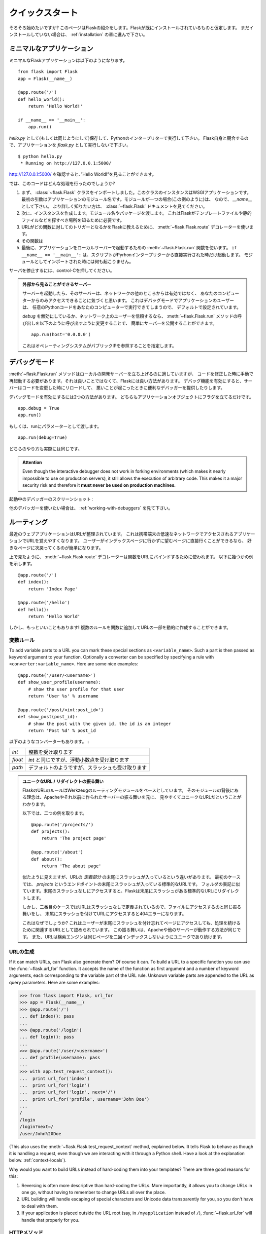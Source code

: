 .. _quickstart:

クイックスタート
==================

.. Quickstart
   ==========

.. Eager to get started?  This page gives a good introduction to Flask.  It
   assumes you already have Flask installed.  If you do not, head over to the
   :ref:`installation` section.

そろそろ始めたいですか?
このページはFlaskの紹介をします。Flaskが既にインストールされているものと仮定します。
まだインストールしていない場合は、 :ref:`installation` の章に進んで下さい。

.. A Minimal Application
   ---------------------

ミニマルなアプリケーション
-----------------------------

.. A minimal Flask application looks something like this::

ミニマルなFlaskアプリケーションは以下のようになります。 ::

    from flask import Flask
    app = Flask(__name__)

    @app.route('/')
    def hello_world():
        return 'Hello World!'

    if __name__ == '__main__':
        app.run()

.. Just save it as `hello.py` (or something similar) and run it with your Python
   interpreter.  Make sure to not call your application `flask.py` because this
   would conflict with Flask itself.

`hello.py` として(もしくは同じようにして)保存して、Pythonのインタープリターで実行して下さい。
Flask自身と競合するので、アプリケーションを `flask.py` として実行しないで下さい。

::

    $ python hello.py
     * Running on http://127.0.0.1:5000/

.. Now head over to `http://127.0.0.1:5000/ <http://127.0.0.1:5000/>`_, and you
   should see your hello world greeting.

`http://127.0.0.1:5000/ <http://127.0.0.1:5000/>`_ を確認すると、”Hello World!”を見ることができます。

.. So what did that code do?

では、このコードはどんな処理を行ったのでしょうか?

.. First we imported the :class:`~flask.Flask` class.  An instance of this
   class will be our WSGI application.  The first argument is the name of
   the application's module.  If you are using a single module (as in this
   example), you should use `__name__` because depending on if it's started as
   application or imported as module the name will be different (``'__main__'``
   versus the actual import name).  For more information, have a look at the
   :class:`~flask.Flask` documentation.
.. Next we create an instance of this class.  We pass it the name of the module
   or package.  This is needed so that Flask knows where to look for templates,
   static files, and so on.
.. We then use the :meth:`~flask.Flask.route` decorator to tell Flask what URL
   should trigger our function.
.. The function is given a name which is also used to generate URLs for that
   particular function, and returns the message we want to display in the
   user's browser.
.. Finally we use the :meth:`~flask.Flask.run` function to run the local server
   with our application.  The ``if __name__ == '__main__':`` makes sure the
   server only runs if the script is executed directly from the Python
   interpreter and not used as imported module.

1. まず、 :class:`~flask.Flask` クラスをインポートしました。このクラスのインスタンスはWSGIアプリケーションです。
   最初の引数はアプリケーションのモジュール名です。モジュールが一つの場合(この例のように)は、
   なので、 `__name__` として下さい。
   より詳しく知りたい方は、 :class:`~flask.Flask` ドキュメントを見てください。
2. 次に、インスタンスを作成します。モジュール名やパッケージを渡します。
   これはFlaskがテンプレートファイルや静的ファイルなどを探すべき場所を知るために必要です。
3. URLがどの関数に対してのトリガーとなるかをFlaskに教えるために、
   :meth:`~flask.Flask.route` デコレーターを使います。
4. その関数は
5. 最後に、アプリケーションをローカルサーバーで起動するための :meth:`~flask.Flask.run` 関数を使います。
   ``if __name__ == '__main__':`` は、スクリプトがPyrhonインタープリターから直接実行された時だけ起動します。
   モジュールとしてインポートされた時には何も起こりません。

.. To stop the server, hit control-C.

サーバを停止するには、control-Cを押してください。

.. _public-server:

.. admonition:: 外部から見ることができるサーバー

   .. If you run the server you will notice that the server is only accessible
      from your own computer, not from any other in the network.  This is the
      default because in debugging mode a user of the application can execute
      arbitrary Python code on your computer.

   サーバーを起動したら、そのサーバーは、ネットワークの他のところからは有効ではなく、
   あなたのコンピューターからのみアクセスできることに気づくと思います。
   これはデバッグモードでアプリケーションのユーザーは、
   任意のPythonコードをあなたのコンピューターで実行できてしまうので、
   デフォルトで設定されています。

   .. If you have `debug` disabled or trust the users on your network, you can
      make the server publicly available simply by changing the call of the
      :meth:`~flask.Flask.run` method to look like this::

   `debug` を無効にしているか、ネットワーク上のユーザーを信頼するなら、
   :meth:`~flask.Flask.run` メソッドの呼び出しを以下のように呼び出すように変更することで、
   簡単にサーバーを公開することができます。 ::

       app.run(host='0.0.0.0')

   .. This tells your operating system to listen on all public IPs.

   これはオペレーティングシステムがパブリックIPを参照することを指定します。

.. _debug-mode:

デバッグモード
----------------

.. Debug Mode
   ----------

.. The :meth:`~flask.Flask.run` method is nice to start a local
   development server, but you would have to restart it manually after each
   change to your code.  That is not very nice and Flask can do better.  If
   you enable debug support the server will reload itself on code changes,
   and it will also provide you with a helpful debugger if things go wrong.

:meth:`~flask.Flask.run` メソッドはローカルの開発サーバーを立ち上げるのに適していますが、
コードを修正した時に手動で再起動する必要があります。それは良いことではなくて、Flaskには良い方法があります。
デバッグ機能を有効にすると、サーバーはコードを変更した時にリロードして、
悪いことが起こったときに便利なデバッガーを提供したりします。

.. There are two ways to enable debugging.  Either set that flag on the
   application object::

デバッグモードを有効にするには2つの方法があります。
どちらもアプリケーションオブジェクトにフラグを立てるだけです。 ::

    app.debug = True
    app.run()

.. Or pass it as a parameter to run::

もしくは、runにパラメーターとして渡します。 ::

    app.run(debug=True)

.. Both methods have the exact same effect.

どちらのやり方も実際には同じです。

.. admonition:: Attention

   Even though the interactive debugger does not work in forking environments
   (which makes it nearly impossible to use on production servers), it still
   allows the execution of arbitrary code. This makes it a major security risk
   and therefore it **must never be used on production machines**.

.. Screenshot of the debugger in action:

起動中のデバッガーのスクリーンショット :

.. image:: _static/debugger.png
   :align: center
   :class: screenshot
   :alt: screenshot of debugger in action

.. Have another debugger in mind? See :ref:`working-with-debuggers`.

他のデバッガーを使いたい場合は、 :ref:`working-with-debuggers` を見て下さい。

.. Routing
   -------

ルーティング
--------------

.. Modern web applications have beautiful URLs.  This helps people remember
   the URLs, which is especially handy for applications that are used from
   mobile devices with slower network connections.  If the user can directly
   go to the desired page without having to hit the index page it is more
   likely they will like the page and come back next time.

最近のウェブアプリケーションはURLが整理されています。
これは携帯端末の低速なネットワークでアクセスされるアプリケーションでURLを覚えやすくなります。
ユーザーがインデックスページに行かずに望むページに直接行くことができるなら、
好きなページに次戻ってくるのが簡単になります。

.. As you have seen above, the :meth:`~flask.Flask.route` decorator is used to
   bind a function to a URL.  Here are some basic examples::

上で見たように、 :meth:`~flask.Flask.route` デコレーターは関数をURLにバインドするために使われます。
以下に幾つかの例を示します。 ::

    @app.route('/')
    def index():
        return 'Index Page'

    @app.route('/hello')
    def hello():
        return 'Hello World'

.. But there is more to it!  You can make certain parts of the URL dynamic and
   attach multiple rules to a function.

しかし、もっといいこともあります!
複数のルールを関数に追加してURLの一部を動的に作成することができます。

.. Variable Rules
   ``````````````

変数ルール
`````````````````

To add variable parts to a URL you can mark these special sections as
``<variable_name>``.  Such a part is then passed as keyword argument to your
function.  Optionally a converter can be specified by specifying a rule with
``<converter:variable_name>``.  Here are some nice examples::

    @app.route('/user/<username>')
    def show_user_profile(username):
        # show the user profile for that user
        return 'User %s' % username

    @app.route('/post/<int:post_id>')
    def show_post(post_id):
        # show the post with the given id, the id is an integer
        return 'Post %d' % post_id

.. The following converters exist:

以下のようなコンバーターもあります。 :

.. =========== ===========================================
   `int`       accepts integers
   `float`     like `int` but for floating point values
   `path`      like the default but also accepts slashes
   =========== ===========================================

=========== ===========================================
`int`       整数を受け取ります
`float`     `int` と同じですが、浮動小数点を受け取ります
`path`      デフォルトのようですが、スラッシュも受け取ります
=========== ===========================================

.. Unique URLs / Redirection Behavior

.. admonition:: ユニークなURL / リダイレクトの振る舞い

   .. Flask's URL rules are based on Werkzeug's routing module.  The idea
      behind that module is to ensure beautiful and unique URLs based on
      precedents laid down by Apache and earlier HTTP servers.

   FlaskのURLのルールはWerkzeugのルーティングモジュールをベースとしています。
   そのモジュールの背後にある理念は、Apacheやそれ以前に作られたサーバーの振る舞いを元に、
   見やすくてユニークなURLだということがわかります。

   .. Take these two rules::

   以下では、二つの例を取ります。 ::

        @app.route('/projects/')
        def projects():
            return 'The project page'

        @app.route('/about')
        def about():
            return 'The about page'

   .. Though they look rather similar, they differ in their use of the trailing
      slash in the URL *definition*.  In the first case, the canonical URL for the
      `projects` endpoint has a trailing slash.  In that sense, it is similar to
      a folder on a file system.  Accessing it without a trailing slash will cause
      Flask to redirect to the canonical URL with the trailing slash.

   似たように見えますが、URLの *定義部分* の末尾にスラッシュが入っているという違いがあります。
   最初のケースでは、 `projects` というエンドポイントの末尾にスラッシュが入っている標準的なURLです。
   フォルダの表記に似ています。末尾のスラッシュなしにアクセスすると、Flaskは末尾にスラッシュがある標準的なURLにリダイレクトします。

   .. In the second case, however, the URL is defined without a trailing slash,
      rather like the pathname of a file on UNIX-like systems. Accessing the URL
      with a trailing slash will produce a 404 "Not Found" error.

   しかし、二番目のケースではURLはスラッシュなしで定義されているので、ファイルにアクセスするのと同じ振る舞いをし、
   末尾にスラッシュを付けてURLにアクセスすると404エラーになります。

   .. This behavior allows relative URLs to continue working if users access the
      page when they forget a trailing slash, consistent with how Apache
      and other servers work.  Also, the URLs will stay unique, which helps search
      engines avoid indexing the same page twice.

   これはなぜでしょうか?
   これはユーザーが末尾にスラッシュを付け忘れてページにアクセスしても、処理を続けるために関連するURLとして認められています。
   この振る舞いは、Apacheや他のサーバーが動作する方法が同じです。
   また、URLは検索エンジンは同じページを二回インデックスしないようにユニークであり続けます。

.. _url-building:

URLの生成
````````````

.. URL Building
   ````````````

If it can match URLs, can Flask also generate them?  Of course it can.  To
build a URL to a specific function you can use the :func:`~flask.url_for`
function.  It accepts the name of the function as first argument and a number
of keyword arguments, each corresponding to the variable part of the URL rule.
Unknown variable parts are appended to the URL as query parameters.  Here are
some examples:

>>> from flask import Flask, url_for
>>> app = Flask(__name__)
>>> @app.route('/')
... def index(): pass
...
>>> @app.route('/login')
... def login(): pass
...
>>> @app.route('/user/<username>')
... def profile(username): pass
...
>>> with app.test_request_context():
...  print url_for('index')
...  print url_for('login')
...  print url_for('login', next='/')
...  print url_for('profile', username='John Doe')
...
/
/login
/login?next=/
/user/John%20Doe

(This also uses the :meth:`~flask.Flask.test_request_context` method, explained
below.  It tells Flask to behave as though it is handling a request, even
though we are interacting with it through a Python shell.  Have a look at the
explanation below. :ref:`context-locals`).

Why would you want to build URLs instead of hard-coding them into your
templates?  There are three good reasons for this:

1. Reversing is often more descriptive than hard-coding the URLs.  More
   importantly, it allows you to change URLs in one go, without having to
   remember to change URLs all over the place.
2. URL building will handle escaping of special characters and Unicode
   data transparently for you, so you don't have to deal with them.
3. If your application is placed outside the URL root (say, in
   ``/myapplication`` instead of ``/``), :func:`~flask.url_for` will handle
   that properly for you.


.. HTTP Methods
   ````````````

HTTPメソッド
```````````````

.. HTTP (the protocol web applications are speaking) knows different methods for
   accessing URLs.  By default, a route only answers to `GET` requests, but that
   can be changed by providing the `methods` argument to the
   :meth:`~flask.Flask.route` decorator.  Here are some examples::

HTTP (Webアプリケーションに使われているプロトコル) はURLにアクセスする別の方法もあります。
デフォルトでは `GET` リクエストとして応答するようにルーティングされますが、
:meth:`~flask.Flask.route` デコレーターに `methods` の引数を指定することで変更することができます。
以下に例を示します。 ::

    @app.route('/login', methods=['GET', 'POST'])
    def login():
        if request.method == 'POST':
            do_the_login()
        else:
            show_the_login_form()

If `GET` is present, `HEAD` will be added automatically for you.  You
don't have to deal with that.  It will also make sure that `HEAD` requests
are handled as the `HTTP RFC`_ (the document describing the HTTP
protocol) demands, so you can completely ignore that part of the HTTP
specification.  Likewise, as of Flask 0.6, `OPTIONS` is implemented for you
automatically as well.

.. You have no idea what an HTTP method is?  Worry not, here is a quick
   introduction to HTTP methods and why they matter:

HTTPメソッドとは何のことか分かりませんか? 心配することはありません。
ここでは、HTTPメソッドとその重要性に関する簡単な紹介をします。 :

.. The HTTP method (also often called "the verb") tells the server what the
   clients wants to *do* with the requested page.  The following methods are
   very common:

HTTPメソッド (しばしば "the verb" とも呼ばれます) は、サーバーにクライアントが要求したページで *何をしたいか* をサーバーに伝えます。
以下のようなメソッドが一般的です。 :

`GET`
    .. The browser tells the server to just *get* the information stored on
       that page and send it.  This is probably the most common method.

    ブラウザはサーバーにページにある情報を *get* して、それを送ってくださいということを伝えます。
    これはおそらく最も一般的なメソッドです。

`HEAD`
    .. The browser tells the server to get the information, but it is only
       interested in the *headers*, not the content of the page.  An
       application is supposed to handle that as if a `GET` request was
       received but to not deliver the actual content.  In Flask you don't
       have to deal with that at all, the underlying Werkzeug library handles
       that for you.

    ブラウザは情報をgetすることをサーバーに伝えますが、ページのコンテンツではなく、
    *headers* の情報だけが重要だということを伝えます。
    アプリケーションは `GET` リクエストを受け取ったかのように処理されますが、実際のコンテンツはやり取りされません。
    水面下でWerkzeugライブラリが処理してくれるので、Flaskではそれに対して気にする必要は全くありません。

`POST`
    .. The browser tells the server that it wants to *post* some new
       information to that URL and that the server must ensure the data is
       stored and only stored once.  This is how HTML forms usually
       transmit data to the server.

    ブラウザは新しい情報をURLに *post* したいということを伝えます。
    そして、それはサーバーがデータが保存されることと一度だけ保存されることを保証しなければいけないからです。
    これは、HTMLのフォームがサーバーとデータを通信する通常の方法です。

`PUT`
    .. Similar to `POST` but the server might trigger the store procedure
       multiple times by overwriting the old values more than once.  Now you
       might be asking why this is useful, but there are some good reasons
       to do it this way.  Consider that the connection is lost during
       transmission: in this situation a system between the browser and the
       server might receive the request safely a second time without breaking
       things.  With `POST` that would not be possible because it must only
       be triggered once.

    `POST` に似ていますが、サーバーは一回以上古い値を上書きすることによって、保管する手続きが複数回処理されるかもしれません。
    なぜこれが便利なのか聞きたいかもしれませんが、これを使う理由がいくつかあります。
    通信中に接続が切れてしまうケースを考えてみると、ブラウザとサーバーの間のシステムは中断することなく二番目のリクエストを安全に受け取らなければいけません。
    `POST` だと一回しか処理されないので不可能です。

`DELETE`
    .. Remove the information at the given location.

    指定された場所の情報を削除します。

`OPTIONS`
    .. Provides a quick way for a client to figure out which methods are
       supported by this URL.  Starting with Flask 0.6, this is implemented
       for you automatically.

    このURLでサポートされているメソッドを解決するために、クライアントに対して簡単な方法を提供します。
    Flask 0.6で追加され、自動的に実装されます。

.. Now the interesting part is that in HTML4 and XHTML1, the only methods a
   form can submit to the server are `GET` and `POST`.  But with JavaScript
   and future HTML standards you can use the other methods as well.  Furthermore
   HTTP has become quite popular lately and browsers are no longer the only
   clients that are using HTTP. For instance, many revision control system
   use it.

HTML4とXHTML1で面白いのは、フォームがサーバーに送信できるメソッドは `GET` と `POST` だけということです。
しかし、JavaScriptや将来のHTML基準では他のメソッドも同様に使うことができます。
さらに言うと、HTTPは近年非常にポピュラーなものになって、ブラウザーはHTTPを使用しているというだけのクライアントではありません。
例として、たくさんのリビジョン管理システムで使われています。

.. _HTTP RFC: http://www.ietf.org/rfc/rfc2068.txt

.. Static Files
   ------------

静的ファイル
---------------

.. Dynamic web applications also need static files.  That's usually where
   the CSS and JavaScript files are coming from.  Ideally your web server is
   configured to serve them for you, but during development Flask can do that
   as well.  Just create a folder called `static` in your package or next to
   your module and it will be available at `/static` on the application.

動的なウェブアプリケーションは静的ファイルも必要です。それは通常、CSSやJavaScriptのファイルが呼び出されるところです。
ウェブサーバーはそれらのファイルを配信するように設定されていることが理想ですが、開発中のFlaskも同様のことができます。
パッケージ内かモジュールの近くに `static` というフォルダを作成するだけで、アプリケーションの `/static` で利用可能になります。

.. To generate URLs for static files, use the special ``'static'`` endpoint name::

URLの一部分に複数のURLを生成するには、 ``'static'`` URL名を使用します。 ::

    url_for('static', filename='style.css')

.. The file has to be stored on the filesystem as ``static/style.css``.

そのファイルは、 ``static/style.css`` としてファイルシステムに配置しないといけません。

.. Rendering Templates
   -------------------

テンプレートのレンダリング
-----------------------------

Generating HTML from within Python is not fun, and actually pretty
cumbersome because you have to do the HTML escaping on your own to keep
the application secure.  Because of that Flask configures the `Jinja2
<http://jinja.pocoo.org/2/>`_ template engine for you automatically.

To render a template you can use the :func:`~flask.render_template`
method.  All you have to do is provide the name of the template and the
variables you want to pass to the template engine as keyword arguments.
Here's a simple example of how to render a template::

    from flask import render_template

    @app.route('/hello/')
    @app.route('/hello/<name>')
    def hello(name=None):
        return render_template('hello.html', name=name)

Flask will look for templates in the `templates` folder.  So if your
application is a module, this folder is next to that module, if it's a
package it's actually inside your package:

**Case 1**: a module::

    /application.py
    /templates
        /hello.html

**Case 2**: a package::

    /application
        /__init__.py
        /templates
            /hello.html

For templates you can use the full power of Jinja2 templates.  Head over
to the official `Jinja2 Template Documentation
<http://jinja.pocoo.org/2/documentation/templates>`_ for more information.

Here is an example template:

.. sourcecode:: html+jinja

    <!doctype html>
    <title>Hello from Flask</title>
    {% if name %}
      <h1>Hello {{ name }}!</h1>
    {% else %}
      <h1>Hello World!</h1>
    {% endif %}

Inside templates you also have access to the :class:`~flask.request`,
:class:`~flask.session` and :class:`~flask.g` [#]_ objects
as well as the :func:`~flask.get_flashed_messages` function.

Templates are especially useful if inheritance is used.  If you want to
know how that works, head over to the :ref:`template-inheritance` pattern
documentation.  Basically template inheritance makes it possible to keep
certain elements on each page (like header, navigation and footer).

Automatic escaping is enabled, so if `name` contains HTML it will be escaped
automatically.  If you can trust a variable and you know that it will be
safe HTML (for example because it came from a module that converts wiki
markup to HTML) you can mark it as safe by using the
:class:`~jinja2.Markup` class or by using the ``|safe`` filter in the
template.  Head over to the Jinja 2 documentation for more examples.

Here is a basic introduction to how the :class:`~jinja2.Markup` class works:

>>> from flask import Markup
>>> Markup('<strong>Hello %s!</strong>') % '<blink>hacker</blink>'
Markup(u'<strong>Hello &lt;blink&gt;hacker&lt;/blink&gt;!</strong>')
>>> Markup.escape('<blink>hacker</blink>')
Markup(u'&lt;blink&gt;hacker&lt;/blink&gt;')
>>> Markup('<em>Marked up</em> &raquo; HTML').striptags()
u'Marked up \xbb HTML'

.. versionchanged:: 0.5

   Autoescaping is no longer enabled for all templates.  The following
   extensions for templates trigger autoescaping: ``.html``, ``.htm``,
   ``.xml``, ``.xhtml``.  Templates loaded from a string will have
   autoescaping disabled.

.. [#] Unsure what that :class:`~flask.g` object is? It's something in which
   you can store information for your own needs, check the documentation of
   that object (:class:`~flask.g`) and the :ref:`sqlite3` for more
   information.


.. Accessing Request Data
   ----------------------

リクエストデータへのアクセス
--------------------------------

For web applications it's crucial to react to the data a client sent to
the server.  In Flask this information is provided by the global
:class:`~flask.request` object.  If you have some experience with Python
you might be wondering how that object can be global and how Flask
manages to still be threadsafe.  The answer is context locals:


.. _context-locals:

コンテキストローカル
`````````````````````

.. Context Locals
   ``````````````

.. admonition:: Insider Information

   If you want to understand how that works and how you can implement
   tests with context locals, read this section, otherwise just skip it.

Certain objects in Flask are global objects, but not of the usual kind.
These objects are actually proxies to objects that are local to a specific
context.  What a mouthful.  But that is actually quite easy to understand.

Imagine the context being the handling thread.  A request comes in and the
web server decides to spawn a new thread (or something else, the
underlying object is capable of dealing with concurrency systems other
than threads).  When Flask starts its internal request handling it
figures out that the current thread is the active context and binds the
current application and the WSGI environments to that context (thread).
It does that in an intelligent way so that one application can invoke another
application without breaking.

So what does this mean to you?  Basically you can completely ignore that
this is the case unless you are doing something like unit testing.  You
will notice that code which depends on a request object will suddenly break
because there is no request object.  The solution is creating a request
object yourself and binding it to the context.  The easiest solution for
unit testing is to use the :meth:`~flask.Flask.test_request_context`
context manager.  In combination with the `with` statement it will bind a
test request so that you can interact with it.  Here is an example::

    from flask import request

    with app.test_request_context('/hello', method='POST'):
        # now you can do something with the request until the
        # end of the with block, such as basic assertions:
        assert request.path == '/hello'
        assert request.method == 'POST'

The other possibility is passing a whole WSGI environment to the
:meth:`~flask.Flask.request_context` method::

    from flask import request

    with app.request_context(environ):
        assert request.method == 'POST'

.. The Request Object
   ``````````````````

リクエストオブジェクト
`````````````````````````

The request object is documented in the API section and we will not cover
it here in detail (see :class:`~flask.request`). Here is a broad overview of
some of the most common operations.  First of all you have to import it from
the `flask` module::

    from flask import request

The current request method is available by using the
:attr:`~flask.request.method` attribute.  To access form data (data
transmitted in a `POST` or `PUT` request) you can use the
:attr:`~flask.request.form` attribute.  Here is a full example of the two
attributes mentioned above::

    @app.route('/login', methods=['POST', 'GET'])
    def login():
        error = None
        if request.method == 'POST':
            if valid_login(request.form['username'],
                           request.form['password']):
                return log_the_user_in(request.form['username'])
            else:
                error = 'Invalid username/password'
        # the code below this is executed if the request method
        # was GET or the credentials were invalid
        return render_template('login.html', error=error)

What happens if the key does not exist in the `form` attribute?  In that
case a special :exc:`KeyError` is raised.  You can catch it like a
standard :exc:`KeyError` but if you don't do that, a HTTP 400 Bad Request
error page is shown instead.  So for many situations you don't have to
deal with that problem.

To access parameters submitted in the URL (``?key=value``) you can use the
:attr:`~flask.request.args` attribute::

    searchword = request.args.get('key', '')

We recommend accessing URL parameters with `get` or by catching the
`KeyError` because users might change the URL and presenting them a 400
bad request page in that case is not user friendly.

For a full list of methods and attributes of the request object, head over
to the :class:`~flask.request` documentation.


.. File Uploads
   ````````````

ファイルアップロード
````````````````````````

You can handle uploaded files with Flask easily.  Just make sure not to
forget to set the ``enctype="multipart/form-data"`` attribute on your HTML
form, otherwise the browser will not transmit your files at all.

Uploaded files are stored in memory or at a temporary location on the
filesystem.  You can access those files by looking at the
:attr:`~flask.request.files` attribute on the request object.  Each
uploaded file is stored in that dictionary.  It behaves just like a
standard Python :class:`file` object, but it also has a
:meth:`~werkzeug.datastructures.FileStorage.save` method that allows you to store that
file on the filesystem of the server.  Here is a simple example showing how
that works::

    from flask import request

    @app.route('/upload', methods=['GET', 'POST'])
    def upload_file():
        if request.method == 'POST':
            f = request.files['the_file']
            f.save('/var/www/uploads/uploaded_file.txt')
        ...

If you want to know how the file was named on the client before it was
uploaded to your application, you can access the
:attr:`~werkzeug.datastructures.FileStorage.filename` attribute.  However please keep in
mind that this value can be forged so never ever trust that value.  If you
want to use the filename of the client to store the file on the server,
pass it through the :func:`~werkzeug.utils.secure_filename` function that
Werkzeug provides for you::

    from flask import request
    from werkzeug import secure_filename

    @app.route('/upload', methods=['GET', 'POST'])
    def upload_file():
        if request.method == 'POST':
            f = request.files['the_file']
            f.save('/var/www/uploads/' + secure_filename(f.filename))
        ...

For some better examples, checkout the :ref:`uploading-files` pattern.

.. Cookies
   ```````

クッキー
``````````

To access cookies you can use the :attr:`~flask.Request.cookies`
attribute.  To set cookies you can use the
:attr:`~flask.Response.set_cookie` method of response objects.  The
:attr:`~flask.Request.cookies` attribute of request objects is a
dictionary with all the cookies the client transmits.  If you want to use
sessions, do not use the cookies directly but instead use the
:ref:`sessions` in Flask that add some security on top of cookies for you.

Reading cookies::

    from flask import request

    @app.route('/')
    def index():
        username = request.cookies.get('username')
        # use cookies.get(key) instead of cookies[key] to not get a
        # KeyError if the cookie is missing.

Storing cookies::

    from flask import make_response

    @app.route('/')
    def index():
        resp = make_response(render_template(...))
        resp.set_cookie('username', 'the username')
        return resp

Note that cookies are set on response objects.  Since you normally
just return strings from the view functions Flask will convert them into
response objects for you.  If you explicitly want to do that you can use
the :meth:`~flask.make_response` function and then modify it.

Sometimes you might want to set a cookie at a point where the response
object does not exist yet.  This is possible by utilizing the
:ref:`deferred-callbacks` pattern.

For this also see :ref:`about-responses`.

.. Redirects and Errors
   --------------------

リダイレクトとエラー
-----------------------

.. To redirect a user to somewhere else you can use the
   :func:`~flask.redirect` function. To abort a request early with an error
   code use the :func:`~flask.abort` function.  Here an example how this works::

ユーザーを別の場所にリダイレクトするために、 :func:`~flask.redirect` 関数を使うことができます。
エラーコードによってリクエストを早期に中断するために、 :func:`~flask.abort` 関数を使うことができます。
どのように動くのか以下に例を示します。 ::

    from flask import abort, redirect, url_for

    @app.route('/')
    def index():
        return redirect(url_for('login'))

    @app.route('/login')
    def login():
        abort(401)
        this_is_never_executed()

.. This is a rather pointless example because a user will be redirected from
   the index to a page they cannot access (401 means access denied) but it
   shows how that works.

これはかなり無意味な例です。
なぜなら、ユーザーがインデックスページからアクセスできないページに
リダイレクトされるからです(401はアクセス拒否を意味します)。
しかし、どのように動いているのかを見せることはできます。

.. By default a black and white error page is shown for each error code.  If
   you want to customize the error page, you can use the
   :meth:`~flask.Flask.errorhandler` decorator::

デフォルトでは白黒のエラーページは、それぞれのエラーコードを示しています。
エラーページをカスタマイズする場合は、 :meth:`~flask.Flask.errorhandler` デコレーターを使うことができます。 ::

    from flask import render_template

    @app.errorhandler(404)
    def page_not_found(error):
        return render_template('page_not_found.html'), 404

.. Note the ``404`` after the :func:`~flask.render_template` call.  This
   tells Flask that the status code of that page should be 404 which means
   not found.  By default 200 is assumed which translates to: all went well.

:func:`~flask.render_template` を呼び出した後の ``404`` に着目してください。
これはFlaskにそのページのステータスコードがnot foundを意味する404となるべきであることを伝えています。
デフォルトは200で、通信が全て上手くいったことを表します。

.. _about-responses:

レスポンスについて
-------------------

.. About Responses
   ---------------

The return value from a view function is automatically converted into a
response object for you.  If the return value is a string it's converted
into a response object with the string as response body, an ``200 OK``
error code and a ``text/html`` mimetype.  The logic that Flask applies to
converting return values into response objects is as follows:

1.  If a response object of the correct type is returned it's directly
    returned from the view.
2.  If it's a string, a response object is created with that data and the
    default parameters.
3.  If a tuple is returned the items in the tuple can provide extra
    information.  Such tuples have to be in the form ``(response, status,
    headers)`` where at least one item has to be in the tuple.  The
    `status` value will override the status code and `headers` can be a
    list or dictionary of additional header values.
4.  If none of that works, Flask will assume the return value is a
    valid WSGI application and convert that into a response object.

If you want to get hold of the resulting response object inside the view
you can use the :func:`~flask.make_response` function.

Imagine you have a view like this:

.. sourcecode:: python

    @app.errorhandler(404)
    def not_found(error):
        return render_template('error.html'), 404

You just need to wrap the return expression with
:func:`~flask.make_response` and get the result object to modify it, then
return it:

.. sourcecode:: python

    @app.errorhandler(404)
    def not_found(error):
        resp = make_response(render_template('error.html'), 404)
        resp.headers['X-Something'] = 'A value'
        return resp

.. _sessions:

セッション
-------------

.. Sessions
   --------

In addition to the request object there is also a second object called
:class:`~flask.session` which allows you to store information specific to a
user from one request to the next.  This is implemented on top of cookies
for you and signs the cookies cryptographically.  What this means is that
the user could look at the contents of your cookie but not modify it,
unless they know the secret key used for signing.

.. In order to use sessions you have to set a secret key.  Here is how
   sessions work::

セッションを使うために、シークレットキーを設定しなければいけません。
以下にセッションをどのように処理するのか例を示します。 ::

    from flask import Flask, session, redirect, url_for, escape, request

    app = Flask(__name__)

    @app.route('/')
    def index():
        if 'username' in session:
            return 'Logged in as %s' % escape(session['username'])
        return 'You are not logged in'

    @app.route('/login', methods=['GET', 'POST'])
    def login():
        if request.method == 'POST':
            session['username'] = request.form['username']
            return redirect(url_for('index'))
        return '''
            <form action="" method="post">
                <p><input type=text name=username>
                <p><input type=submit value=Login>
            </form>
        '''

    @app.route('/logout')
    def logout():
        # remove the username from the session if it's there
        session.pop('username', None)
        return redirect(url_for('index'))

    # set the secret key.  keep this really secret:
    app.secret_key = 'A0Zr98j/3yX R~XHH!jmN]LWX/,?RT'

.. The :func:`~flask.escape` mentioned here does escaping for you if you are
   not using the template engine (as in this example).

ここで使われている :func:`~flask.escape` は、
テンプレートエンジンを使わない(この例のように)場合にエスケープしてくれます。

.. admonition:: How to generate good secret keys

   The problem with random is that it's hard to judge what is truly random.  And
   a secret key should be as random as possible.  Your operating system
   has ways to generate pretty random stuff based on a cryptographic
   random generator which can be used to get such a key:

   >>> import os
   >>> os.urandom(24)
   '\xfd{H\xe5<\x95\xf9\xe3\x96.5\xd1\x01O<!\xd5\xa2\xa0\x9fR"\xa1\xa8'

   Just take that thing and copy/paste it into your code and you're done.

A note on cookie-based sessions: Flask will take the values you put into the
session object and serialize them into a cookie.  If you are finding some
values do not persist across requests, cookies are indeed enabled, and you are
not getting a clear error message, check the size of the cookie in your page
responses compared to the size supported by web browsers.


.. Message Flashing
   ----------------

フラッシュメッセージ
----------------------

.. Good applications and user interfaces are all about feedback.  If the user
   does not get enough feedback they will probably end up hating the
   application.  Flask provides a really simple way to give feedback to a
   user with the flashing system.  The flashing system basically makes it
   possible to record a message at the end of a request and access it on the next
   (and only the next) request.  This is usually combined with a layout
   template to expose the message.

良いアプリケーションやユーザーインターフェイスには、フィードバックがつきものです。
ユーザーが十分なフィードバックを得ることが出来なければ、そのアプリケーションをおそらく嫌いになるでしょう。
Flaskはフラッシュシステムでユーザーがフィードバックを得ることができるような簡単方法を備えています。
フラッシュシステムは基本的には、あるリクエストの終わりにメッセージを記録することができて、
次のリクエストに(次のリクエストの時だけ)、記録したメッセージにアクセスすることができます。
これは通常はその動作を行うレイアウトテンプレートに統合されています。

.. To flash a message use the :func:`~flask.flash` method, to get hold of the
   messages you can use :func:`~flask.get_flashed_messages` which is also
   available in the templates.  Check out the :ref:`message-flashing-pattern`
   for a full example.

:func:`~flask.flash` メソッドを使ってメッセージを伝えるために、
テンプレートで有効化されている :func:`~flask.get_flashed_messages` を使ってメッセージを保持することができます。
完全な例は、 :ref:`message-flashing-pattern` をチェックして下さい。

.. Logging
   -------

ログ機能
----------

.. versionadded:: 0.3

.. Sometimes you might be in a situation where you deal with data that
   should be correct, but actually is not.  For example you may have some client-side
   code that sends an HTTP request to the server but it's obviously
   malformed.  This might be caused by a user tampering with the data, or the
   client code failing.  Most of the time it's okay to reply with ``400 Bad
   Request`` in that situation, but sometimes that won't do and the code has
   to continue working.

扱っているデータが正しいと思っていたら、実はそうでなかったという状況もあり得ます。
例えばHTTPリクエストをサーバーに送信するクライアントサイドのコードがあったとします。そして、それは明らかに不正なものだったとします。
それはユーザーのデータの焼き戻し、あるいは そのクライアントコードの失敗の要因となります。
こういった場合大抵 ``400 Bad Request`` を返しておけばよいのですが、そうでない場合もあり、コードが動き続けなければならないことがあります。

.. You may still want to log that something fishy happened.  This is where
   loggers come in handy.  As of Flask 0.3 a logger is preconfigured for you
   to use.

怪しいことが何か起こったということをログに残したいかもしれません。これにはロガーは重宝します。
Flask 0.3では既にロガーを使うための設定がされています。

.. Here are some example log calls::

ログを実行するためのいくつかの例は以下のとおりです。 ::

    app.logger.debug('A value for debugging')
    app.logger.warning('A warning occurred (%d apples)', 42)
    app.logger.error('An error occurred')

.. The attached :attr:`~flask.Flask.logger` is a standard logging
   :class:`~logging.Logger`, so head over to the official `logging
   documentation <http://docs.python.org/library/logging.html>`_ for more
   information.

備え付けの :attr:`~flask.Flask.logger` は、標準のロギング :class:`~logging.Logger` です。
より詳細な情報は、公式の `logging documentation <http://docs.python.org/library/logging.html>`_ を参照して下さい。

.. Hooking in WSGI Middlewares
   ---------------------------

WSGIミドルウェアのフック
------------------------------

.. If you want to add a WSGI middleware to your application you can wrap the
   internal WSGI application.  For example if you want to use one of the
   middlewares from the Werkzeug package to work around bugs in lighttpd, you
   can do it like this::

アプリケーションにWSGIミドルウェアを追加する場合は、内部のWSGIアプリケーションをラップすることができます。
例として、lighttpdのバグを回避するためにWerkzeugパッケージのミドルウェアを使うなら、以下のようにして下さい。 ::

    from werkzeug.contrib.fixers import LighttpdCGIRootFix
    app.wsgi_app = LighttpdCGIRootFix(app.wsgi_app)

.. _quickstart_deployment:

ウェブサーバーへのデプロイ
-------------------------------------

.. Deploying to a Web Server
   -------------------------

.. Ready to deploy your new Flask app?  To wrap up the quickstart, you can
   immediately deploy to a hosted platform, all of which offer a free plan for
   small projects:

Flaskアプリケーションをデプロイする準備ができましたか?
クイックスタートの要約をすると、
小さなプロジェクト用に無料プランで提供されている全てのホスティングすることができるプラットフォームにすぐにデプロイすることができます。

- `Deploying Flask on Heroku <http://devcenter.heroku.com/articles/python>`_
- `Deploying WSGI on dotCloud <http://docs.dotcloud.com/services/python/>`_
  with `Flask-specific notes <http://flask.pocoo.org/snippets/48/>`_

.. Other places where you can host your Flask app:

Flaskアプリケーションをホスティングすることができる他の場所として、 :

- `Deploying Flask on Webfaction <http://flask.pocoo.org/snippets/65/>`_
- `Deploying Flask on Google App Engine <https://github.com/kamalgill/flask-appengine-template>`_
- `Sharing your Localhost Server with Localtunnel <http://flask.pocoo.org/snippets/89/>`_

.. If you manage your own hosts and would like to host yourself, see the chapter
   on :ref:`deployment`.

ホスティングサーバーや、自分でホスティングしているサーバーを管理している場合、
:ref:`deployment` の章を確認して下さい。
